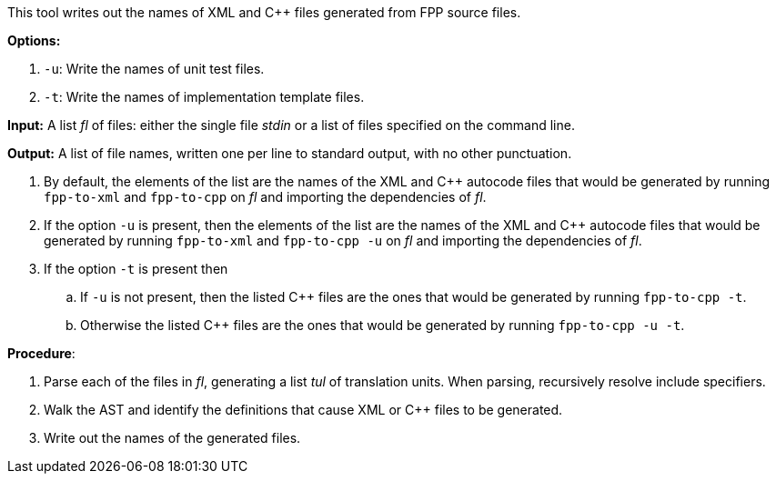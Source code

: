 This tool writes out the names of XML and C++ files generated
from FPP source files.

*Options:*

. `-u`: Write the names of unit test files.

. `-t`: Write the names of implementation template files.

*Input:*  A list _fl_ of files: either the single file _stdin_ or a list of 
files specified on the command line.

*Output:* A list of file names, written one per line to standard output,
with no other punctuation.

. By default, the elements of the list are the names of the XML and C++ autocode files
that would be generated
by running `fpp-to-xml` and `fpp-to-cpp` on _fl_ and importing the dependencies
of _fl_.

. If the option `-u` is present, then the elements of the list are the names of the XML and C++ autocode files
that would be generated
by running `fpp-to-xml` and `fpp-to-cpp -u` on _fl_ and importing the dependencies
of _fl_.

. If the option `-t` is present then

.. If `-u` is not present, then the listed C++ files are the ones that would be
generated by running `fpp-to-cpp -t`.

.. Otherwise the listed C++ files are the ones that would be generated by running `fpp-to-cpp -u -t`.

*Procedure*:

. Parse each of the files in _fl_, generating a list _tul_ of translation units.
When parsing, recursively resolve include specifiers.

. Walk the AST and identify the definitions that cause XML or C++ files to
be generated.

. Write out the names of the generated files.

